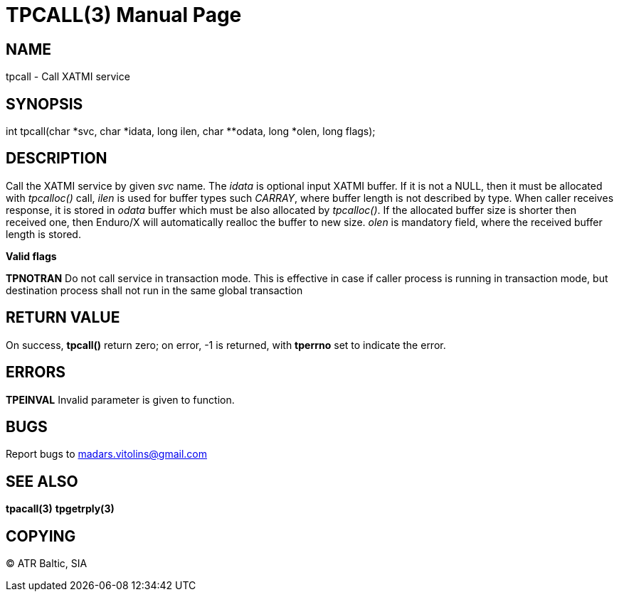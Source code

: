 TPCALL(3)
==========
:doctype: manpage


NAME
----
tpcall - Call XATMI service


SYNOPSIS
--------
int tpcall(char *svc, char *idata, long ilen, char **odata, long *olen, long flags);


DESCRIPTION
-----------
Call the XATMI service by given 'svc' name. The 'idata' is optional input XATMI buffer. If it is not a NULL, then it must be allocated with 'tpcalloc()' call, 'ilen' is used for buffer types such 'CARRAY', where buffer length is not described by type. When caller receives response, it is stored in 'odata' buffer which must be also allocated by 'tpcalloc()'. If the allocated buffer size is shorter then received one, then Enduro/X will automatically realloc the buffer to new size. 'olen' is mandatory field, where the received buffer length is stored.

*Valid flags*

*TPNOTRAN* Do not call service in transaction mode. This is effective in case if caller process is running in transaction mode, but destination process shall not run in the same global transaction


RETURN VALUE
------------
On success, *tpcall()* return zero; on error, -1 is returned, with *tperrno* set to indicate the error.


ERRORS
------
*TPEINVAL* Invalid parameter is given to function.


BUGS
----
Report bugs to madars.vitolins@gmail.com

SEE ALSO
--------
*tpacall(3)* *tpgetrply(3)*

COPYING
-------
(C) ATR Baltic, SIA

